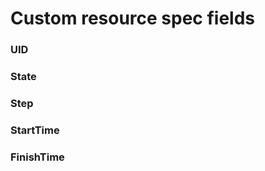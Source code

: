 #+AUTHOR: Sergei Antipov
#+DATE: Mon Apr  2 10:02:41 2018
#+STARTUP: showall

* Custom resource spec fields
*** UID
*** State
*** Step
*** StartTime
*** FinishTime
